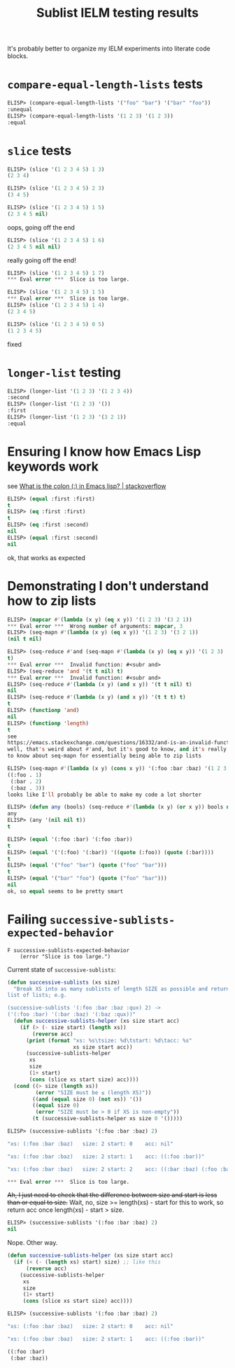 #+title: Sublist IELM testing results

It's probably better to organize my IELM experiments into literate code blocks.

* ~compare-equal-length-lists~ tests
#+begin_src emacs-lisp
ELISP> (compare-equal-length-lists '("foo" "bar") '("bar" "foo"))
:unequal
ELISP> (compare-equal-length-lists '(1 2 3) '(1 2 3))
:equal
#+end_src

* ~slice~ tests
#+begin_src emacs-lisp
ELISP> (slice '(1 2 3 4 5) 1 3)
(2 3 4)

ELISP> (slice '(1 2 3 4 5) 2 3)
(3 4 5)

ELISP> (slice '(1 2 3 4 5) 1 5)
(2 3 4 5 nil)
#+end_src

oops, going off the end

#+begin_src emacs-lisp
ELISP> (slice '(1 2 3 4 5) 1 6)
(2 3 4 5 nil nil)
#+end_src

really going off the end!

#+begin_src emacs-lisp
ELISP> (slice '(1 2 3 4 5) 1 7)
*** Eval error ***  Slice is too large.

ELISP> (slice '(1 2 3 4 5) 1 5)
*** Eval error ***  Slice is too large.
ELISP> (slice '(1 2 3 4 5) 1 4)
(2 3 4 5)

ELISP> (slice '(1 2 3 4 5) 0 5)
(1 2 3 4 5)
#+end_src
fixed

* ~longer-list~ testing

#+begin_src emacs-lisp
ELISP> (longer-list '(1 2 3) '(1 2 3 4))
:second
ELISP> (longer-list '(1 2 3) '())
:first
ELISP> (longer-list '(1 2 3) '(3 2 1))
:equal
#+end_src

* Ensuring I know how Emacs Lisp keywords work
see [[https://stackoverflow.com/a/25921867][What is the colon (:) in Emacs lisp? | stackoverflow]]

#+begin_src emacs-lisp
ELISP> (equal :first :first)
t
ELISP> (eq :first :first)
t
ELISP> (eq :first :second)
nil
ELISP> (equal :first :second)
nil
#+end_src

ok, that works as expected

* Demonstrating I don't understand how to zip lists

#+begin_src emacs-lisp
ELISP> (mapcar #'(lambda (x y) (eq x y)) '(1 2 3) '(3 2 1))
*** Eval error ***  Wrong number of arguments: mapcar, 3
ELISP> (seq-mapn #'(lambda (x y) (eq x y)) '(1 2 3) '(3 2 1))
(nil t nil)

ELISP> (seq-reduce #'and (seq-mapn #'(lambda (x y) (eq x y)) '(1 2 3) '(3 2 1))
t)
*** Eval error ***  Invalid function: #<subr and>
ELISP> (seq-reduce 'and '(t t nil) t)
*** Eval error ***  Invalid function: #<subr and>
ELISP> (seq-reduce #'(lambda (x y) (and x y)) '(t t nil) t)
nil
ELISP> (seq-reduce #'(lambda (x y) (and x y)) '(t t t) t)
t
ELISP> (functionp 'and)
nil
ELISP> (functionp 'length)
t
see
https://emacs.stackexchange.com/questions/16332/and-is-an-invalid-function
well, that's weird about #'and, but it's good to know, and it's really good
to know about seq-mapn for essentially being able to zip lists

ELISP> (seq-mapn #'(lambda (x y) (cons x y)) '(:foo :bar :baz) '(1 2 3 4))
((:foo . 1)
 (:bar . 2)
 (:baz . 3))
looks like I'll probably be able to make my code a lot shorter

ELISP> (defun any (bools) (seq-reduce #'(lambda (x y) (or x y)) bools nil))
any
ELISP> (any '(nil nil t))
t

ELISP> (equal '(:foo :bar) '(:foo :bar))
t
ELISP> (equal '('(:foo) '(:bar)) '((quote (:foo)) (quote (:bar))))
t
ELISP> (equal '("foo" "bar") (quote ("foo" "bar")))
t
ELISP> (equal '("bar" "foo") (quote ("foo" "bar")))
nil
ok, so equal seems to be pretty smart

#+end_src

* Failing ~successive-sublists-expected-behavior~

#+begin_example
F successive-sublists-expected-behavior
    (error "Slice is too large.")
#+end_example

Current state of ~successive-sublists~:

#+begin_src emacs-lisp
  (defun successive-sublists (xs size)
    "Break XS into as many sublists of length SIZE as possible and return as a
  list of lists; e.g.

  (successive-sublists '(:foo :bar :baz :qux) 2) ->
  ('(:foo :bar) '(:bar :baz) '(:baz :qux))"
    (defun successive-sublists-helper (xs size start acc)
      (if (> (- size start) (length xs))
          (reverse acc)
        (print (format "xs: %s\tsize: %d\tstart: %d\tacc: %s"
                       xs size start acc))
        (successive-sublists-helper
         xs
         size
         (1+ start)
         (cons (slice xs start size) acc))))
    (cond ((> size (length xs))
           (error "SIZE must be ≤ (length XS)"))
          ((and (equal size 0) (not xs)) '())
          ((equal size 0)
           (error "SIZE must be > 0 if XS is non-empty"))
          (t (successive-sublists-helper xs size 0 '()))))
#+end_src

#+begin_src emacs-lisp
ELISP> (successive-sublists '(:foo :bar :baz) 2)

"xs: (:foo :bar :baz)   size: 2 start: 0    acc: nil"

"xs: (:foo :bar :baz)   size: 2 start: 1    acc: ((:foo :bar))"

"xs: (:foo :bar :baz)   size: 2 start: 2    acc: ((:bar :baz) (:foo :bar))"

*** Eval error ***  Slice is too large.
#+end_src

+Ah, I just need to check that the difference between size and start is less
than or equal to size.+ Wait, no, size >= length(xs) - start for this to work,
so return acc once length(xs) - start > size.

#+begin_src emacs-lisp
ELISP> (successive-sublists '(:foo :bar :baz) 2)
nil
#+end_src

Nope. Other way.

#+begin_src emacs-lisp
  (defun successive-sublists-helper (xs size start acc)
    (if (< (- (length xs) start) size) ;; like this
        (reverse acc)
      (successive-sublists-helper
       xs
       size
       (1+ start)
       (cons (slice xs start size) acc))))
#+end_src

#+begin_src emacs-lisp
ELISP> (successive-sublists '(:foo :bar :baz) 2)

"xs: (:foo :bar :baz)   size: 2 start: 0    acc: nil"

"xs: (:foo :bar :baz)   size: 2 start: 1    acc: ((:foo :bar))"

((:foo :bar)
 (:bar :baz))
#+end_src
